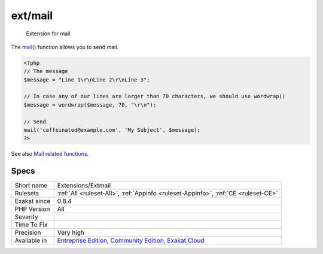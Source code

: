 .. _extensions-extmail:

.. _ext-mail:

ext/mail
++++++++

  Extension for mail.

The `mail() <https://www.php.net/mail>`_ function allows you to send mail.

.. code-block:: php
   
   <?php
   // The message
   $message = "Line 1\r\nLine 2\r\nLine 3";
   
   // In case any of our lines are larger than 70 characters, we should use wordwrap()
   $message = wordwrap($message, 70, "\r\n");
   
   // Send
   mail('caffeinated@example.com', 'My Subject', $message);
   ?>

See also `Mail related functions <http://www.php.net/manual/en/book.mail.php>`_.


Specs
_____

+--------------+-----------------------------------------------------------------------------------------------------------------------------------------------------------------------------------------+
| Short name   | Extensions/Extmail                                                                                                                                                                      |
+--------------+-----------------------------------------------------------------------------------------------------------------------------------------------------------------------------------------+
| Rulesets     | :ref:`All <ruleset-All>`, :ref:`Appinfo <ruleset-Appinfo>`, :ref:`CE <ruleset-CE>`                                                                                                      |
+--------------+-----------------------------------------------------------------------------------------------------------------------------------------------------------------------------------------+
| Exakat since | 0.8.4                                                                                                                                                                                   |
+--------------+-----------------------------------------------------------------------------------------------------------------------------------------------------------------------------------------+
| PHP Version  | All                                                                                                                                                                                     |
+--------------+-----------------------------------------------------------------------------------------------------------------------------------------------------------------------------------------+
| Severity     |                                                                                                                                                                                         |
+--------------+-----------------------------------------------------------------------------------------------------------------------------------------------------------------------------------------+
| Time To Fix  |                                                                                                                                                                                         |
+--------------+-----------------------------------------------------------------------------------------------------------------------------------------------------------------------------------------+
| Precision    | Very high                                                                                                                                                                               |
+--------------+-----------------------------------------------------------------------------------------------------------------------------------------------------------------------------------------+
| Available in | `Entreprise Edition <https://www.exakat.io/entreprise-edition>`_, `Community Edition <https://www.exakat.io/community-edition>`_, `Exakat Cloud <https://www.exakat.io/exakat-cloud/>`_ |
+--------------+-----------------------------------------------------------------------------------------------------------------------------------------------------------------------------------------+


